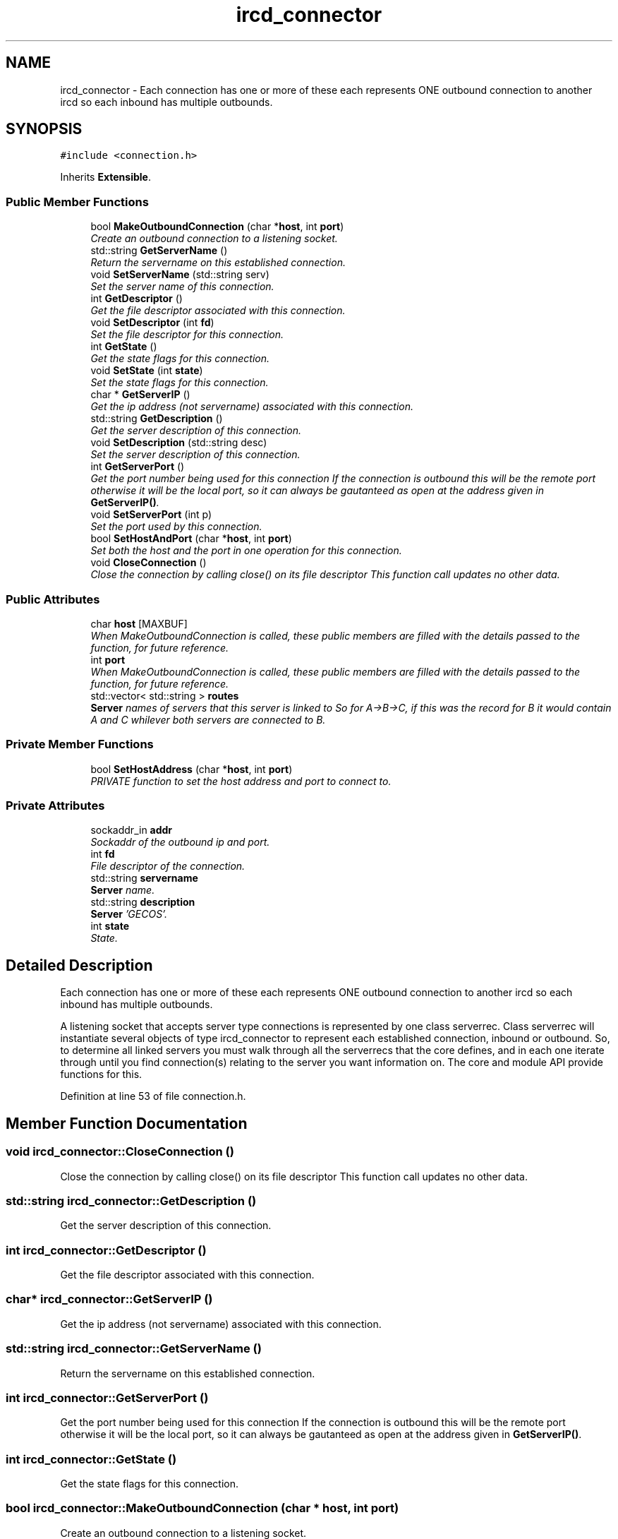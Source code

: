 .TH "ircd_connector" 3 "9 Apr 2005" "InspIRCd" \" -*- nroff -*-
.ad l
.nh
.SH NAME
ircd_connector \- Each connection has one or more of these each represents ONE outbound connection to another ircd so each inbound has multiple outbounds.  

.PP
.SH SYNOPSIS
.br
.PP
\fC#include <connection.h>\fP
.PP
Inherits \fBExtensible\fP.
.PP
.SS "Public Member Functions"

.in +1c
.ti -1c
.RI "bool \fBMakeOutboundConnection\fP (char *\fBhost\fP, int \fBport\fP)"
.br
.RI "\fICreate an outbound connection to a listening socket. \fP"
.ti -1c
.RI "std::string \fBGetServerName\fP ()"
.br
.RI "\fIReturn the servername on this established connection. \fP"
.ti -1c
.RI "void \fBSetServerName\fP (std::string serv)"
.br
.RI "\fISet the server name of this connection. \fP"
.ti -1c
.RI "int \fBGetDescriptor\fP ()"
.br
.RI "\fIGet the file descriptor associated with this connection. \fP"
.ti -1c
.RI "void \fBSetDescriptor\fP (int \fBfd\fP)"
.br
.RI "\fISet the file descriptor for this connection. \fP"
.ti -1c
.RI "int \fBGetState\fP ()"
.br
.RI "\fIGet the state flags for this connection. \fP"
.ti -1c
.RI "void \fBSetState\fP (int \fBstate\fP)"
.br
.RI "\fISet the state flags for this connection. \fP"
.ti -1c
.RI "char * \fBGetServerIP\fP ()"
.br
.RI "\fIGet the ip address (not servername) associated with this connection. \fP"
.ti -1c
.RI "std::string \fBGetDescription\fP ()"
.br
.RI "\fIGet the server description of this connection. \fP"
.ti -1c
.RI "void \fBSetDescription\fP (std::string desc)"
.br
.RI "\fISet the server description of this connection. \fP"
.ti -1c
.RI "int \fBGetServerPort\fP ()"
.br
.RI "\fIGet the port number being used for this connection If the connection is outbound this will be the remote port otherwise it will be the local port, so it can always be gautanteed as open at the address given in \fBGetServerIP()\fP. \fP"
.ti -1c
.RI "void \fBSetServerPort\fP (int p)"
.br
.RI "\fISet the port used by this connection. \fP"
.ti -1c
.RI "bool \fBSetHostAndPort\fP (char *\fBhost\fP, int \fBport\fP)"
.br
.RI "\fISet both the host and the port in one operation for this connection. \fP"
.ti -1c
.RI "void \fBCloseConnection\fP ()"
.br
.RI "\fIClose the connection by calling close() on its file descriptor This function call updates no other data. \fP"
.in -1c
.SS "Public Attributes"

.in +1c
.ti -1c
.RI "char \fBhost\fP [MAXBUF]"
.br
.RI "\fIWhen MakeOutboundConnection is called, these public members are filled with the details passed to the function, for future reference. \fP"
.ti -1c
.RI "int \fBport\fP"
.br
.RI "\fIWhen MakeOutboundConnection is called, these public members are filled with the details passed to the function, for future reference. \fP"
.ti -1c
.RI "std::vector< std::string > \fBroutes\fP"
.br
.RI "\fI\fBServer\fP names of servers that this server is linked to So for A->B->C, if this was the record for B it would contain A and C whilever both servers are connected to B. \fP"
.in -1c
.SS "Private Member Functions"

.in +1c
.ti -1c
.RI "bool \fBSetHostAddress\fP (char *\fBhost\fP, int \fBport\fP)"
.br
.RI "\fIPRIVATE function to set the host address and port to connect to. \fP"
.in -1c
.SS "Private Attributes"

.in +1c
.ti -1c
.RI "sockaddr_in \fBaddr\fP"
.br
.RI "\fISockaddr of the outbound ip and port. \fP"
.ti -1c
.RI "int \fBfd\fP"
.br
.RI "\fIFile descriptor of the connection. \fP"
.ti -1c
.RI "std::string \fBservername\fP"
.br
.RI "\fI\fBServer\fP name. \fP"
.ti -1c
.RI "std::string \fBdescription\fP"
.br
.RI "\fI\fBServer\fP 'GECOS'. \fP"
.ti -1c
.RI "int \fBstate\fP"
.br
.RI "\fIState. \fP"
.in -1c
.SH "Detailed Description"
.PP 
Each connection has one or more of these each represents ONE outbound connection to another ircd so each inbound has multiple outbounds. 

A listening socket that accepts server type connections is represented by one class serverrec. Class serverrec will instantiate several objects of type ircd_connector to represent each established connection, inbound or outbound. So, to determine all linked servers you must walk through all the serverrecs that the core defines, and in each one iterate through until you find connection(s) relating to the server you want information on. The core and module API provide functions for this. 
.PP
Definition at line 53 of file connection.h.
.SH "Member Function Documentation"
.PP 
.SS "void ircd_connector::CloseConnection ()"
.PP
Close the connection by calling close() on its file descriptor This function call updates no other data. 
.SS "std::string ircd_connector::GetDescription ()"
.PP
Get the server description of this connection. 
.SS "int ircd_connector::GetDescriptor ()"
.PP
Get the file descriptor associated with this connection. 
.SS "char* ircd_connector::GetServerIP ()"
.PP
Get the ip address (not servername) associated with this connection. 
.SS "std::string ircd_connector::GetServerName ()"
.PP
Return the servername on this established connection. 
.SS "int ircd_connector::GetServerPort ()"
.PP
Get the port number being used for this connection If the connection is outbound this will be the remote port otherwise it will be the local port, so it can always be gautanteed as open at the address given in \fBGetServerIP()\fP. 
.SS "int ircd_connector::GetState ()"
.PP
Get the state flags for this connection. 
.SS "bool ircd_connector::MakeOutboundConnection (char * host, int port)"
.PP
Create an outbound connection to a listening socket. 
.SS "void ircd_connector::SetDescription (std::string desc)"
.PP
Set the server description of this connection. 
.SS "void ircd_connector::SetDescriptor (int fd)"
.PP
Set the file descriptor for this connection. 
.SS "bool ircd_connector::SetHostAddress (char * host, int port)\fC [private]\fP"
.PP
PRIVATE function to set the host address and port to connect to. 
.SS "bool ircd_connector::SetHostAndPort (char * host, int port)"
.PP
Set both the host and the port in one operation for this connection. 
.SS "void ircd_connector::SetServerName (std::string serv)"
.PP
Set the server name of this connection. 
.SS "void ircd_connector::SetServerPort (int p)"
.PP
Set the port used by this connection. 
.SS "void ircd_connector::SetState (int state)"
.PP
Set the state flags for this connection. 
.SH "Member Data Documentation"
.PP 
.SS "sockaddr_in \fBircd_connector::addr\fP\fC [private]\fP"
.PP
Sockaddr of the outbound ip and port. Definition at line 58 of file connection.h.
.SS "std::string \fBircd_connector::description\fP\fC [private]\fP"
.PP
\fBServer\fP 'GECOS'. Definition at line 70 of file connection.h.
.SS "int \fBircd_connector::fd\fP\fC [private]\fP"
.PP
File descriptor of the connection. Definition at line 62 of file connection.h.
.SS "char \fBircd_connector::host\fP[MAXBUF]"
.PP
When MakeOutboundConnection is called, these public members are filled with the details passed to the function, for future reference. Definition at line 87 of file connection.h.
.SS "int \fBircd_connector::port\fP"
.PP
When MakeOutboundConnection is called, these public members are filled with the details passed to the function, for future reference. Definition at line 93 of file connection.h.
.SS "std::vector<std::string> \fBircd_connector::routes\fP"
.PP
\fBServer\fP names of servers that this server is linked to So for A->B->C, if this was the record for B it would contain A and C whilever both servers are connected to B. Definition at line 99 of file connection.h.
.SS "std::string \fBircd_connector::servername\fP\fC [private]\fP"
.PP
\fBServer\fP name. Definition at line 66 of file connection.h.
.SS "int \fBircd_connector::state\fP\fC [private]\fP"
.PP
State. STATE_NOAUTH_INBOUND, STATE_NOAUTH_OUTBOUND STATE_SYNC, STATE_DISCONNECTED, STATE_CONNECTEDDefinition at line 75 of file connection.h.

.SH "Author"
.PP 
Generated automatically by Doxygen for InspIRCd from the source code.
